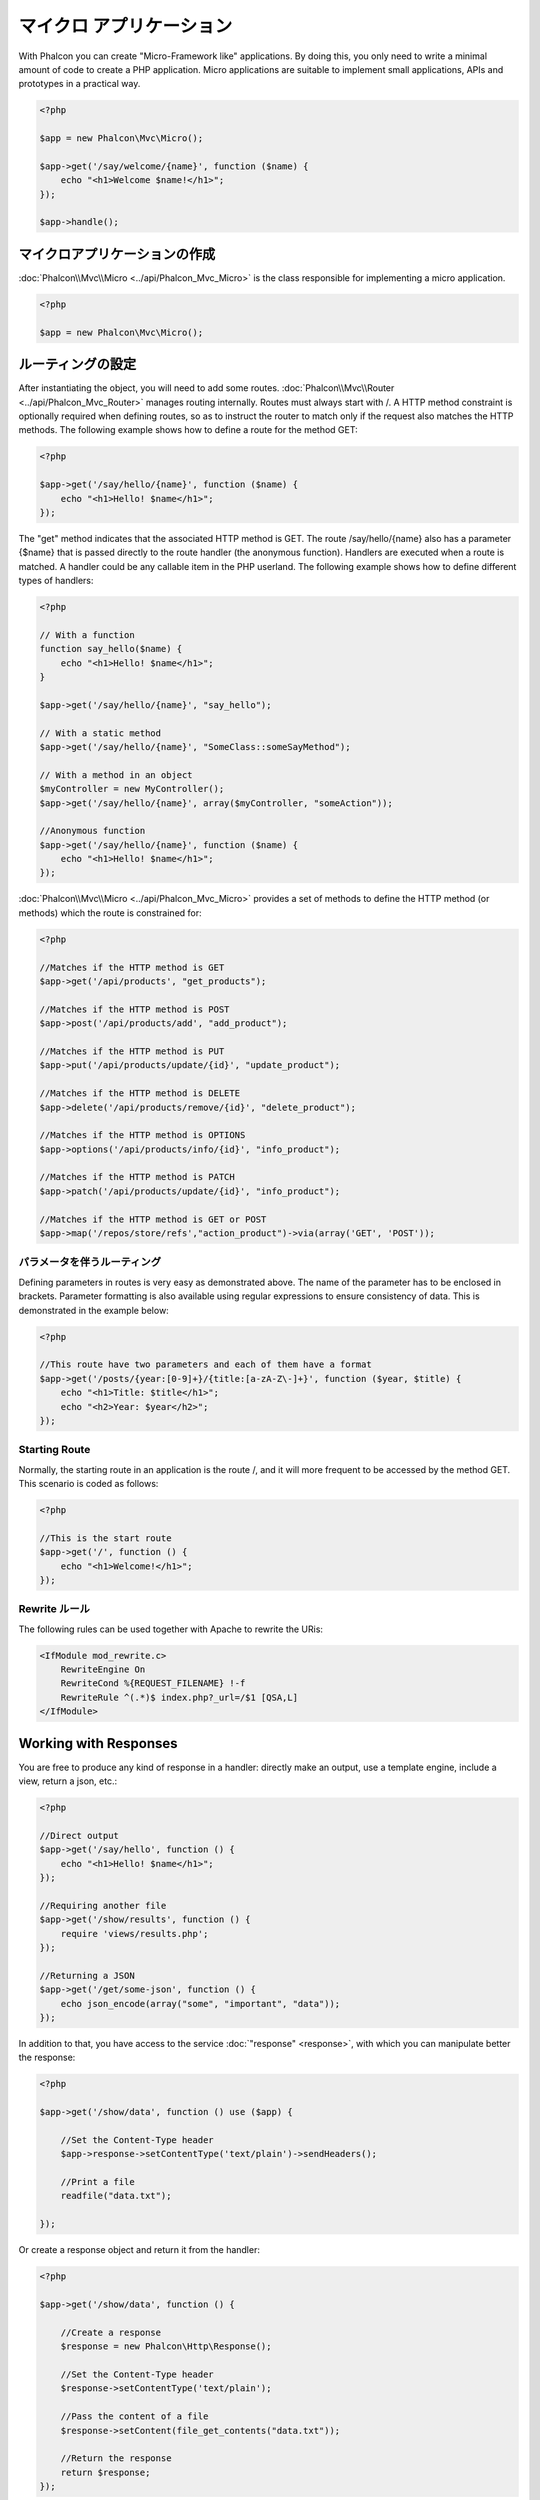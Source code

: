 マイクロ アプリケーション
==================
With Phalcon you can create "Micro-Framework like" applications. By doing this, you only need to write a minimal amount of
code to create a PHP application. Micro applications are suitable to implement small applications, APIs and
prototypes in a practical way.

.. code-block:: php

    <?php

    $app = new Phalcon\Mvc\Micro();

    $app->get('/say/welcome/{name}', function ($name) {
        echo "<h1>Welcome $name!</h1>";
    });

    $app->handle();

マイクロアプリケーションの作成
----------------------------
:doc:`Phalcon\\Mvc\\Micro <../api/Phalcon_Mvc_Micro>` is the class responsible for implementing a micro application.

.. code-block:: php

    <?php

    $app = new Phalcon\Mvc\Micro();

ルーティングの設定
---------------
After instantiating the object, you will need to add some routes. :doc:`Phalcon\\Mvc\\Router <../api/Phalcon_Mvc_Router>` manages routing internally.
Routes must always start with /. A HTTP method constraint is optionally required when defining routes, so as to instruct
the router to match only if the request also matches the HTTP methods. The following example shows how to define
a route for the method GET:

.. code-block:: php

    <?php

    $app->get('/say/hello/{name}', function ($name) {
        echo "<h1>Hello! $name</h1>";
    });

The "get" method indicates that the associated HTTP method is GET. The route /say/hello/{name} also has a parameter {$name} that is passed
directly to the route handler (the anonymous function). Handlers are executed when a route is matched. A handler could be
any callable item in the PHP userland. The following example shows how to define different types of handlers:

.. code-block:: php

    <?php

    // With a function
    function say_hello($name) {
        echo "<h1>Hello! $name</h1>";
    }

    $app->get('/say/hello/{name}', "say_hello");

    // With a static method
    $app->get('/say/hello/{name}', "SomeClass::someSayMethod");

    // With a method in an object
    $myController = new MyController();
    $app->get('/say/hello/{name}', array($myController, "someAction"));

    //Anonymous function
    $app->get('/say/hello/{name}', function ($name) {
        echo "<h1>Hello! $name</h1>";
    });

:doc:`Phalcon\\Mvc\\Micro <../api/Phalcon_Mvc_Micro>` provides a set of methods to define the HTTP method (or methods)
which the route is constrained for:

.. code-block:: php

    <?php

    //Matches if the HTTP method is GET
    $app->get('/api/products', "get_products");

    //Matches if the HTTP method is POST
    $app->post('/api/products/add', "add_product");

    //Matches if the HTTP method is PUT
    $app->put('/api/products/update/{id}', "update_product");

    //Matches if the HTTP method is DELETE
    $app->delete('/api/products/remove/{id}', "delete_product");

    //Matches if the HTTP method is OPTIONS
    $app->options('/api/products/info/{id}', "info_product");

    //Matches if the HTTP method is PATCH
    $app->patch('/api/products/update/{id}', "info_product");

    //Matches if the HTTP method is GET or POST
    $app->map('/repos/store/refs',"action_product")->via(array('GET', 'POST'));


パラメータを伴うルーティング
^^^^^^^^^^^^^^^^^^^^^^
Defining parameters in routes is very easy as demonstrated above. The name of the parameter has to be enclosed in brackets. Parameter
formatting is also available using regular expressions to ensure consistency of data. This is demonstrated in the example below:

.. code-block:: php

    <?php

    //This route have two parameters and each of them have a format
    $app->get('/posts/{year:[0-9]+}/{title:[a-zA-Z\-]+}', function ($year, $title) {
        echo "<h1>Title: $title</h1>";
        echo "<h2>Year: $year</h2>";
    });

Starting Route
^^^^^^^^^^^^^^
Normally, the starting route in an application is the route /, and it will more frequent to be accessed by the method GET.
This scenario is coded as follows:

.. code-block:: php

    <?php

    //This is the start route
    $app->get('/', function () {
        echo "<h1>Welcome!</h1>";
    });

Rewrite ルール
^^^^^^^^^^^^^
The following rules can be used together with Apache to rewrite the URis:

.. code-block:: apacheconf

    <IfModule mod_rewrite.c>
        RewriteEngine On
        RewriteCond %{REQUEST_FILENAME} !-f
        RewriteRule ^(.*)$ index.php?_url=/$1 [QSA,L]
    </IfModule>

Working with Responses
----------------------
You are free to produce any kind of response in a handler: directly make an output, use a template engine, include a view,
return a json, etc.:

.. code-block:: php

    <?php

    //Direct output
    $app->get('/say/hello', function () {
        echo "<h1>Hello! $name</h1>";
    });

    //Requiring another file
    $app->get('/show/results', function () {
        require 'views/results.php';
    });

    //Returning a JSON
    $app->get('/get/some-json', function () {
        echo json_encode(array("some", "important", "data"));
    });

In addition to that, you have access to the service :doc:`"response" <response>`, with which you can manipulate better the
response:

.. code-block:: php

    <?php

    $app->get('/show/data', function () use ($app) {

        //Set the Content-Type header
        $app->response->setContentType('text/plain')->sendHeaders();

        //Print a file
        readfile("data.txt");

    });

Or create a response object and return it from the handler:

.. code-block:: php

    <?php

    $app->get('/show/data', function () {

        //Create a response
        $response = new Phalcon\Http\Response();

        //Set the Content-Type header
        $response->setContentType('text/plain');

        //Pass the content of a file
        $response->setContent(file_get_contents("data.txt"));

        //Return the response
        return $response;
    });

リダイレクト
-------------------
Redirections could be performed to forward the execution flow to another route:

.. code-block:: php

    <?php

    //This route makes a redirection to another route
    $app->post('/old/welcome', function () use ($app) {
        $app->response->redirect("new/welcome");
    });

    $app->post('/new/welcome', function () use ($app) {
        echo 'This is the new Welcome';
    });

ルーティングのURLの生成
--------------------------
:doc:`Phalcon\\Mvc\\Url <url>` can be used to produce URLs based on the defined routes. You need to set up a name for the route;
by this way the "url" service can produce the corresponding URL:

.. code-block:: php

    <?php

    //Set a route with the name "show-post"
    $app->get('/blog/{year}/{title}', function ($year, $title) use ($app) {

        //.. show the post here

    })->setName('show-post');

    //produce an URL somewhere
    $app->get('/', function() use ($app) {

        echo '<a href="', $app->url->get(array(
            'for' => 'show-post',
            'title' => 'php-is-a-great-framework',
            'year' => 2012
        )), '">Show the post</a>';

    });


Interacting with the Dependency Injector
----------------------------------------
In the micro application, a :doc:`Phalcon\\DI\\FactoryDefault <di>` services container is created implicitly; additionally you
can create outside the application a container to manipulate its services:

.. code-block:: php

    <?php

    use Phalcon\DI\FactoryDefault,
        Phalcon\Mvc\Micro,
        Phalcon\Config\Adapter\Ini as IniConfig;

    $di = new FactoryDefault();

    $di->set('config', function() {
        return new IniConfig("config.ini");
    });

    $app = new Micro();

    $app->setDI($di);

    $app->get('/', function () use ($app) {
        //Read a setting from the config
        echo $app->config->app_name;
    });

    $app->post('/contact', function () use ($app) {
        $app->flash->success('Yes!, the contact was made!');
    });

The array-syntax is allowed to easily set/get services in the internal services container:

.. code-block:: php

    <?php

    use Phalcon\Mvc\Micro,
        Phalcon\Db\Adapter\Pdo\Mysql as MysqlAdapter;

    $app = new Micro();

    //Setup the database service
    $app['db'] = function() {
        return new MysqlAdapter(array(
            "host" => "localhost",
            "username" => "root",
            "password" => "secret",
            "dbname" => "test_db"
        ));
    };

    $app->get('/blog', function () use ($app) {
        $news = $app['db']->query('SELECT * FROM news');
        foreach ($news as $new) {
            echo $new->title;
        }
    });

Not-Found ハンドラ
-----------------
When an user tries to access a route that is not defined, the micro application will try to execute the "Not-Found" handler.
An example of that behavior is below:

.. code-block:: php

    <?php

    $app->notFound(function () use ($app) {
        $app->response->setStatusCode(404, "Not Found")->sendHeaders();
        echo 'This is crazy, but this page was not found!';
    });

マイクロアプリケーションにおけるモデル
----------------------------
:doc:`Models <models>` can be used transparently in Micro Applications, only is required an autoloader to load models:

.. code-block:: php

    <?php

    $loader = new \Phalcon\Loader();

    $loader->registerDirs(array(
        __DIR__ . '/models/'
    ))->register();

    $app = new \Phalcon\Mvc\Micro();

    $app->get('/products/find', function(){

        foreach (Products::find() as $product) {
            echo $product->name, '<br>';
        }

    });

    $app->handle();

マイクロアプリケーション イベント
------------------------
:doc:`Phalcon\\Mvc\\Micro <../api/Phalcon_Mvc_Micro>` is able to send events to the :doc:`EventsManager <events>` (if it is present).
Events are triggered using the type "micro". The following events are supported:

+---------------------+----------------------------------------------------------------------------------------------------------------------------+----------------------+
| Event Name          | Triggered                                                                                                                  | Can stop operation?  |
+=====================+============================================================================================================================+======================+
| beforeHandleRoute   | The main method is just called, at this point the application doesn't know if there is some matched route                  | Yes                  |
+---------------------+----------------------------------------------------------------------------------------------------------------------------+----------------------+
| beforeExecuteRoute  | A route has been matched and it contains a valid handler, at this point the handler has not been executed                  | Yes                  |
+---------------------+----------------------------------------------------------------------------------------------------------------------------+----------------------+
| afterExecuteRoute   | Triggered after running the handler                                                                                        | No                   |
+---------------------+----------------------------------------------------------------------------------------------------------------------------+----------------------+
| beforeNotFound      | Triggered when any of the defined routes match the requested URI                                                           | Yes                  |
+---------------------+----------------------------------------------------------------------------------------------------------------------------+----------------------+
| afterHandleRoute    | Triggered after completing the whole process in a successful way                                                           | Yes                  |
+---------------------+----------------------------------------------------------------------------------------------------------------------------+----------------------+

In the following example, we explain how to control the application security using events:

.. code-block:: php

    <?php

    use Phalcon\Mvc\Micro,
        Phalcon\Events\Manager as EventsManager;

    //Create a events manager
    $eventManager = new EventsManager();

    //Listen all the application events
    $eventManager->attach('micro', function($event, $app) {

        if ($event->getType() == 'beforeExecuteRoute') {
            if ($app->session->get('auth') == false) {

                $app->flashSession->error("The user isn't authenticated");
                $app->response->redirect("/");

                //Return (false) stop the operation
                return false;
            }
        }

    });

    $app = new Micro();

    //Bind the events manager to the app
    $app->setEventsManager($eventManager);

ミドルウェアイベント
-----------------
In addition to the events manager, events can be added using the methods 'before', 'after' and 'finish':

.. code-block:: php

    <?php

    $app = new Phalcon\Mvc\Micro();

    //Executed before every route is executed
    //Return false cancels the route execution
    $app->before(function() use ($app) {
        if ($app['session']->get('auth') == false) {
            return false;
        }
        return true;
    });

    $app->map('/api/robots', function(){
        return array(
            'status' => 'OK'
        );
    });

    $app->after(function() use ($app) {
        //This is executed after the route was executed
        echo json_encode($app->getReturnedValue());
    });

    $app->finish(function() use ($app) {
        //This is executed when the request has been served
    });

You can call the methods several times to add more events of the same type:

.. code-block:: php

    <?php

    $app->finish(function() use ($app) {
        //First 'finish' middleware
    });

    $app->finish(function() use ($app) {
        //Second 'finish' middleware
    });

Code for middlewares can be reused using separate classes:

.. code-block:: php

    <?php

    use Phalcon\Mvc\Micro\MiddlewareInterface;

    /**
     * CacheMiddleware
     *
     * Caches pages to reduce processing
     */
    class CacheMiddleware implements MiddlewareInterface
    {
        public function call($application)
        {

            $cache = $application['cache'];
            $router = $application['router'];

            $key = preg_replace('/^[a-zA-Z0-9]/', '', $router->getRewriteUri());

            //Check if the request is cached
            if ($cache->exists($key)) {
                echo $cache->get($key);
                return false;
            }

            return true;
        }
    }

Then add the instance to the application:

.. code-block:: php

    <?php

    $app->before(new CacheMiddleware());

The following middleware events are available:

+---------------------+----------------------------------------------------------------------------------------------------------------------------+----------------------+
| Event Name          | Triggered                                                                                                                  | Can stop operation?  |
+=====================+============================================================================================================================+======================+
| before              | Before executing the handler. It can be used to control the access to the application                                      | Yes                  |
+---------------------+----------------------------------------------------------------------------------------------------------------------------+----------------------+
| after               | Executed after the handler is executed. It can be used to prepare the response                                             | No                   |
+---------------------+----------------------------------------------------------------------------------------------------------------------------+----------------------+
| finish              | Executed after sending the response. It can be used to perform clean-up                                                    | No                   |
+---------------------+----------------------------------------------------------------------------------------------------------------------------+----------------------+

コントローラをハンドラとして使用する
-----------------------------
Medium applications using the Micro\\MVC approach may require organize handlers in controllers.
You can use :doc:`Phalcon\\Mvc\\Micro\\Collection <../api/Phalcon_Mvc_Micro_Collection>` to group handlers that belongs to controllers:

.. code-block:: php

    <?php

    use Phalcon\Mvc\Micro\Collection as MicroCollection;

    $posts = new MicroCollection();

    //Set the main handler. ie. a controller instance
    $posts->setHandler(new PostsController());

    //Set a common prefix for all routes
    $posts->setPrefix('/posts');

    //Use the method 'index' in PostsController
    $posts->get('/', 'index');

    //Use the method 'show' in PostsController
    $posts->get('/show/{slug}', 'show');

    $app->mount($posts);

The controller 'PostsController' might look like this:

.. code-block:: php

    <?php

    class PostsController extends Phalcon\Mvc\Controller
    {

        public function index()
        {
            //...
        }

        public function show($slug)
        {
            //...
        }
    }

In the above example the controller is directly instantiated, Collection also have the ability to lazy-load controllers, this option
provide better performance loading controllers only if the related routes are matched:

.. code-block:: php

    <?php

    $posts->setHandler('PostsController', true);
    $posts->setHandler('Blog\Controllers\PostsController', true);

レスポンスの返却
-------------------
Handlers may return raw responses using :doc:`Phalcon\\Http\\Response <response>` or a component that implements the relevant interface.
When responses are returned by handlers they are automatically sent by the application.

.. code-block:: php

    <?php

    use Phalcon\Mvc\Micro,
        Phalcon\Http\Response;

    $app = new Micro();

    //Return a response
    $app->get('/welcome/index', function() {

        $response = new Response();

        $response->setStatusCode(401, "Unauthorized");

        $response->setContent("Access is not authorized");

        return $response;
    });

ビューのレンダリング
---------------
:doc:`Phalcon\\Mvc\\View\\Simple <views>` can be used to render views, the following example shows how to do that:

.. code-block:: php

    <?php

    $app = new Phalcon\Mvc\Micro();

    $app['view'] = function() {
        $view = new \Phalcon\Mvc\View();
        $view->setViewsDir('app/views/');
        return $view;
    };

    //Return a rendered view
    $app->get('/products/show', function() use ($app) {

        // Render app/views/products/show.phtml passing some variables
        echo $app['view']->render('products/show', array(
            'id' => 100,
            'name' => 'Artichoke'
        ));

    });

関連するソース
---------------
* :doc:`Creating a Simple REST API <tutorial-rest>` is a tutorial that explains how to create a micro application to implement a RESTful web service.
* `Stickers Store <http://store.phalconphp.com>`_ is a very simple micro-application making use of the micro-mvc approach [`Github <https://github.com/phalcon/store>`_].
